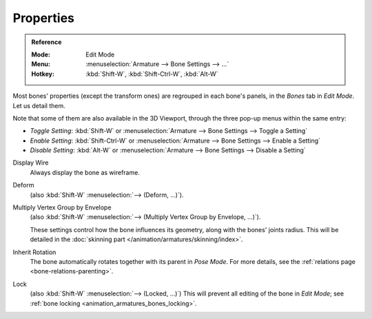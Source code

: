 .. _armature-bone-properties:

**********
Properties
**********

.. admonition:: Reference
   :class: refbox

   :Mode:      Edit Mode
   :Menu:      :menuselection:`Armature --> Bone Settings --> ...`
   :Hotkey:    :kbd:`Shift-W`, :kbd:`Shift-Ctrl-W`, :kbd:`Alt-W`

Most bones' properties (except the transform ones) are regrouped in each bone's panels,
in the *Bones* tab in *Edit Mode*. Let us detail them.

Note that some of them are also available in the 3D Viewport,
through the three pop-up menus within the same entry:

- *Toggle Setting*: :kbd:`Shift-W` or :menuselection:`Armature --> Bone Settings --> Toggle a Setting`
- *Enable Setting*: :kbd:`Shift-Ctrl-W` or :menuselection:`Armature --> Bone Settings --> Enable a Setting`
- *Disable Setting*: :kbd:`Alt-W` or :menuselection:`Armature --> Bone Settings --> Disable a Setting`

Display Wire
   Always display the bone as wireframe.
Deform
   (also :kbd:`Shift-W` :menuselection:`--> (Deform, ...)`).
Multiply Vertex Group by Envelope
   (also :kbd:`Shift-W` :menuselection:`--> (Multiply Vertex Group by Envelope, ...)`).

   These settings control how the bone influences its geometry, along with the bones' joints radius.
   This will be detailed in the :doc:`skinning part </animation/armatures/skinning/index>`.
Inherit Rotation
   The bone automatically rotates together with its parent in *Pose Mode*. For more details,
   see the :ref:`relations page <bone-relations-parenting>`.
Lock
   (also :kbd:`Shift-W` :menuselection:`--> (Locked, ...)`)
   This will prevent all editing of the bone in *Edit Mode*;
   see :ref:`bone locking <animation_armatures_bones_locking>`.
